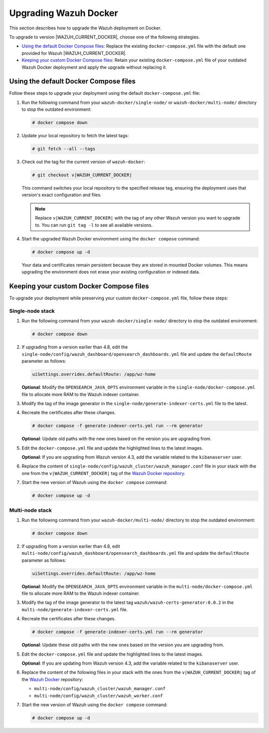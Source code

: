 .. Copyright (C) 2015, Wazuh, Inc.

.. meta::
   :description: Learn how to upgrade Wazuh Docker deployments in this section of our documentation.

Upgrading Wazuh Docker
======================

This section describes how to upgrade the Wazuh deployment on Docker.

To upgrade to version |WAZUH_CURRENT_DOCKER|, choose one of the following strategies.

-  `Using the default Docker Compose files`_: Replace the existing ``docker-compose.yml`` file with the default one provided for Wazuh |WAZUH_CURRENT_DOCKER|.
-  `Keeping your custom Docker Compose files`_: Retain your existing ``docker-compose.yml`` file of your outdated Wazuh Docker deployment and apply the upgrade without replacing it.

Using the default Docker Compose files
--------------------------------------

Follow these steps to upgrade your deployment using the default ``docker-compose.yml`` file:

#. Run the following command from your ``wazuh-docker/single-node/`` or ``wazuh-docker/multi-node/`` directory to stop the outdated environment:

   .. code-block:: console

      # docker compose down

#. Update your local repository to fetch the latest tags:

   .. code-block:: console

      # git fetch --all --tags

#. Check out the tag for the current version of ``wazuh-docker``:

   .. code-block:: console

      # git checkout v|WAZUH_CURRENT_DOCKER|

   This command switches your local repository to the specified release tag, ensuring the deployment uses that version's exact configuration and files.

   .. note::

      Replace ``v|WAZUH_CURRENT_DOCKER|`` with the tag of any other Wazuh version you want to upgrade to. You can run ``git tag -l`` to see all available versions.

#. Start the upgraded Wazuh Docker environment using the ``docker compose`` command:

   .. code-block:: console

      # docker compose up -d

   Your data and certificates remain persistent because they are stored in mounted Docker volumes. This means upgrading the environment does not erase your existing configuration or indexed data.

Keeping your custom Docker Compose files
----------------------------------------

To upgrade your deployment while preserving your custom ``docker-compose.yml`` file, follow these steps:

Single-node stack
~~~~~~~~~~~~~~~~~

#. Run the following command from your ``wazuh-docker/single-node/`` directory to stop the outdated environment:

   .. code-block:: console

      # docker compose down

#. If upgrading from a version earlier than 4.8, edit the ``single-node/config/wazuh_dashboard/opensearch_dashboards.yml`` file and update the ``defaultRoute`` parameter as follows:

   .. code-block:: yaml

      uiSettings.overrides.defaultRoute: /app/wz-home

   **Optional**: Modify the ``OPENSEARCH_JAVA_OPTS`` environment variable in the ``single-node/docker-compose.yml`` file to allocate more RAM to the Wazuh indexer container.

   .. code-block:: yaml
      :emphasize-lines: 2

      environment:
      - "OPENSEARCH_JAVA_OPTS=-Xms1g -Xmx1g"

#. Modify the tag of the image generator in the ``single-node/generate-indexer-certs.yml`` file to the latest.

   .. code-block:: yaml
      :emphasize-lines: 3

      services:
         generator:
            image: wazuh/wazuh-certs-generator:0.0.2

#. Recreate the certificates after these changes.

   .. code-block:: console

      # docker compose -f generate-indexer-certs.yml run --rm generator


   **Optional**: Update old paths with the new ones based on the version you are upgrading from.

   .. tabs::

      .. group-tab:: Upgrading from 4.3 and earlier

         **Wazuh dashboard**

         #. Edit ``single-node/config/wazuh_dashboard/opensearch_dashboards.yml`` and do the following replacements.

            -  Replace ``/usr/share/wazuh-dashboard/config/certs/`` with ``/usr/share/wazuh-dashboard/certs/``.

         #. Edit ``single-node/docker-compose.yml`` and do the following replacements.

            -  Replace ``/usr/share/wazuh-dashboard/config/certs/`` with ``/usr/share/wazuh-dashboard/certs/``.


         **Wazuh indexer**

         #. Edit the ``single-node/config/wazuh_indexer/wazuh.indexer.yml`` file and do the following replacements.

            -  Replace ``${OPENSEARCH_PATH_CONF}/certs/`` with ``/usr/share/wazuh-indexer/config/certs/``.

         #. Edit the ``single-node/docker-compose.yml`` file and do the following replacements.

            -  Replace ``/usr/share/wazuh-indexer/plugins/opensearch-security/securityconfig/`` with ``/usr/share/wazuh-indexer/opensearch-security/``.

      .. group-tab:: Upgrading from 4.4 – 4.13

         **Wazuh indexer**

         #. Edit the ``single-node/config/wazuh_indexer/wazuh.indexer.yml`` file and do the following replacements.

            -  Replace ``/usr/share/wazuh-indexer/certs/`` with ``/usr/share/wazuh-indexer/config/certs/``.

         #. Edit the ``single-node/docker-compose.yml`` file and do the following replacements.

            -  Replace ``/usr/share/wazuh-indexer/certs/`` with ``/usr/share/wazuh-indexer/config/certs/``.
            -  Replace ``/usr/share/wazuh-indexer/opensearch.yml`` with ``/usr/share/wazuh-indexer/config/opensearch.yml``.
            -  Replace ``/usr/share/wazuh-indexer/opensearch-security/internal_users.yml`` with ``/usr/share/wazuh-indexer/config/opensearch-security/internal_users.yml``.

#. Edit the ``docker-compose.yml`` file and update the highlighted lines to the latest images.

   .. code-block:: yaml
      :emphasize-lines: 2,5,8

      wazuh.manager:
         image: wazuh/wazuh-manager:|WAZUH_CURRENT_DOCKER|
      ...
      wazuh.indexer:
         image: wazuh/wazuh-indexer:|WAZUH_CURRENT_DOCKER|
      ...
      wazuh.dashboard:
         image: wazuh/wazuh-dashboard:|WAZUH_CURRENT_DOCKER|

   **Optional**: If you are upgrading from Wazuh version 4.3, add the variable related to the ``kibanaserver`` user.

   .. code-block:: yaml
      :emphasize-lines: 8,9

      ...
      wazuh.dashboard:
         image: wazuh/wazuh-dashboard:|WAZUH_CURRENT_DOCKER|
         environment:
            - INDEXER_USERNAME=admin
            - INDEXER_PASSWORD=SecretPassword
            - WAZUH_API_URL=https://wazuh.manager
            - DASHBOARD_USERNAME=kibanaserver
            - DASHBOARD_PASSWORD=kibanaserver

#. Replace the content of ``single-node/config/wazuh_cluster/wazuh_manager.conf`` file in your stack with the one from the ``v|WAZUH_CURRENT_DOCKER|`` tag of the `Wazuh Docker repository <https://github.com/wazuh/wazuh-docker>`_.

#. Start the new version of Wazuh using the ``docker compose`` command:

   .. code-block:: console

      # docker compose up -d

Multi-node stack
~~~~~~~~~~~~~~~~

#. Run the following command from your ``wazuh-docker/multi-node/`` directory to stop the outdated environment:

   .. code-block:: console

      # docker compose down

#. If upgrading from a version earlier than 4.8, edit ``multi-node/config/wazuh_dashboard/opensearch_dashboards.yml`` file and update the ``defaultRoute`` parameter as follows:

   .. code-block:: yaml

      uiSettings.overrides.defaultRoute: /app/wz-home

   **Optional**: Modify the ``OPENSEARCH_JAVA_OPTS`` environment variable in the ``multi-node/docker-compose.yml`` file to allocate more RAM to the Wazuh indexer container.

   .. code-block:: yaml
      :emphasize-lines: 2

      environment:
      - "OPENSEARCH_JAVA_OPTS=-Xms1g -Xmx1g"

#. Modify the tag of the image generator to the latest tag ``wazuh/wazuh-certs-generator:0.0.2`` in the ``multi-node/generate-indexer-certs.yml`` file.

   .. code-block:: yaml
      :emphasize-lines: 3

      services:
         generator:
            image: wazuh/wazuh-certs-generator:0.0.2

#. Recreate the certificates after these changes.

   .. code-block:: console

      # docker compose -f generate-indexer-certs.yml run --rm generator

   **Optional**: Update these old paths with the new ones based on the version you are upgrading from.

   .. tabs::

      .. group-tab:: Upgrading from 4.3 and earlier

         **Wazuh dashboard**

         #. Edit ``multi-node/config/wazuh_dashboard/opensearch_dashboards.yml`` and do the following replacements.

            -  Replace ``/usr/share/wazuh-dashboard/config/certs/`` with ``/usr/share/wazuh-dashboard/certs/``.

         #. Edit ``multi-node/docker-compose.yml`` and do the following replacements.

            -  Replace ``/usr/share/wazuh-dashboard/config/certs/`` with ``/usr/share/wazuh-dashboard/certs/``.

         **Wazuh indexer**

         #. Edit the ``multi-node/config/wazuh_indexer/wazuh1.indexer.yml``, ``multi-node/config/wazuh_indexer/wazuh2.indexer.yml``, and ``multi-node/config/wazuh_indexer/wazuh3.indexer.yml`` files and do the following replacements.

            -  Replace ``${OPENSEARCH_PATH_CONF}/certs/`` with ``/usr/share/wazuh-indexer/config/certs/``.

         #. Edit the ``multi-node/docker-compose.yml`` file and do the following replacements.

            -  Replace ``/usr/share/wazuh-indexer/plugins/opensearch-security/securityconfig/`` with ``/usr/share/wazuh-indexer/opensearch-security/``.

      .. group-tab:: Upgrading from 4.4 - 4.13

         **Wazuh indexer**

         #. Edit the ``multi-node/config/wazuh_indexer/wazuh1.indexer.yml``, ``multi-node/config/wazuh_indexer/wazuh2.indexer.yml``, and ``multi-node/config/wazuh_indexer/wazuh3.indexer.yml`` files and do the following replacements.

            -  Replace ``/usr/share/wazuh-indexer/certs/`` with ``/usr/share/wazuh-indexer/config/certs/``.

         #. Edit the ``multi-node/docker-compose.yml`` file and do the following replacements.

            -  Replace ``/usr/share/wazuh-indexer/certs/`` with ``/usr/share/wazuh-indexer/config/certs/``.
            -  Replace ``/usr/share/wazuh-indexer/opensearch.yml`` with ``/usr/share/wazuh-indexer/config/opensearch.yml``.
            -  Replace ``/usr/share/wazuh-indexer/opensearch-security/internal_users.yml`` with ``/usr/share/wazuh-indexer/config/opensearch-security/internal_users.yml``.

#. Edit the ``docker-compose.yml`` file and update the highlighted lines to the latest images.

   .. code-block:: yaml
      :emphasize-lines: 2,5,8,11,14,17

      wazuh.master:
         image: wazuh/wazuh-manager:|WAZUH_CURRENT_DOCKER|
      ...
      wazuh.worker:
         image: wazuh/wazuh-manager:|WAZUH_CURRENT_DOCKER|
      ...
      wazuh1.indexer:
         image: wazuh/wazuh-indexer:|WAZUH_CURRENT_DOCKER|
      ...
      wazuh2.indexer:
         image: wazuh/wazuh-indexer:|WAZUH_CURRENT_DOCKER|
      ...
      wazuh3.indexer:
         image: wazuh/wazuh-indexer:|WAZUH_CURRENT_DOCKER|
      ...
      wazuh.dashboard:
         image: wazuh/wazuh-dashboard:|WAZUH_CURRENT_DOCKER|

   **Optional**: If you are updating from Wazuh version 4.3, add the variable related to the ``kibanaserver`` user.

   .. code-block:: yaml
      :emphasize-lines: 9,10

      ...
      wazuh.dashboard:
         image: wazuh/wazuh-dashboard:|WAZUH_CURRENT_DOCKER|
         environment:
            - OPENSEARCH_HOSTS="https://wazuh1.indexer:9200"
            - WAZUH_API_URL="https://wazuh.master"
            - API_USERNAME=wazuh-wui
            - API_PASSWORD=MyS3cr37P450r.*-
            - DASHBOARD_USERNAME=kibanaserver
            - DASHBOARD_PASSWORD=kibanaserver

#. Replace the content of the following files in your stack with the ones from the ``v|WAZUH_CURRENT_DOCKER|`` tag of the `Wazuh Docker  <https://github.com/wazuh/wazuh-docker>`_ repository:

   -  ``multi-node/config/wazuh_cluster/wazuh_manager.conf``
   -  ``multi-node/config/wazuh_cluster/wazuh_worker.conf``

#. Start the new version of Wazuh using the ``docker compose`` command:

   .. code-block:: console

      # docker compose up -d

